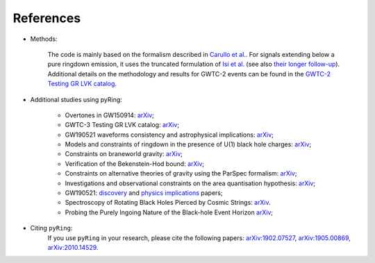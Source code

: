 References
-------------

- Methods:

   The code is mainly based on the formalism described in `Carullo et al. <https://arxiv.org/abs/1902.07527>`_.
   For signals extending below a pure ringdown emission, it uses the truncated formulation of `Isi et al. <https://arxiv.org/abs/1905.00869>`_ (see also `their longer follow-up <https://arxiv.org/abs/2107.05609>`_).   
   Additional details on the methodology and results for GWTC-2 events can be found in the `GWTC-2 Testing GR LVK catalog <https://arxiv.org/abs/2010.14529>`_.

- Additional studies using pyRing:

   * Overtones in GW150914: `arXiv <https://arxiv.org/abs/2201.00822>`_;
   * GWTC-3 Testing GR LVK catalog: `arXiv <https://arxiv.org/abs/2112.06861>`_;
   * GW190521 waveforms consistency and astrophysical implications: `arXiv <https://arxiv.org/abs/2112.06856>`_; 
   * Models and constraints of ringdown in the presence of U(1) black hole charges: `arXiv <https://arxiv.org/abs/2109.13961>`_;
   * Constraints on braneworld gravity: `arXiv <https://arxiv.org/abs/2106.05558>`_;
   * Verification of the Bekenstein-Hod bound: `arXiv <https://arxiv.org/abs/2103.06167>`_;
   * Constraints on alternative theories of gravity using the ParSpec formalism: `arXiv <https://arxiv.org/abs/2102.05939>`_;  
   * Investigations and observational constraints on the area quantisation hypothesis: `arXiv <https://arxiv.org/abs/2011.03816>`_; 
   * GW190521: `discovery <https://arxiv.org/abs/2009.01075>`_ and `physics implications <https://arxiv.org/abs/2009.01190>`_ papers;
   * Spectroscopy of Rotating Black Holes Pierced by Cosmic Strings: `arXiv <https://arxiv.org/abs/2002.01695>`_.
   * Probing the Purely Ingoing Nature of the Black-hole Event Horizon `arXiv <https://arxiv.org/abs/1912.07058>`_;


- Citing ``pyRing``:
   If you use ``pyRing`` in your research, please cite the following papers: `arXiv:1902.07527 <https://arxiv.org/abs/1902.07527>`_, `arXiv:1905.00869 <https://arxiv.org/abs/1905.00869>`_, `arXiv:2010.14529 <https://arxiv.org/abs/2010.14529>`_.

